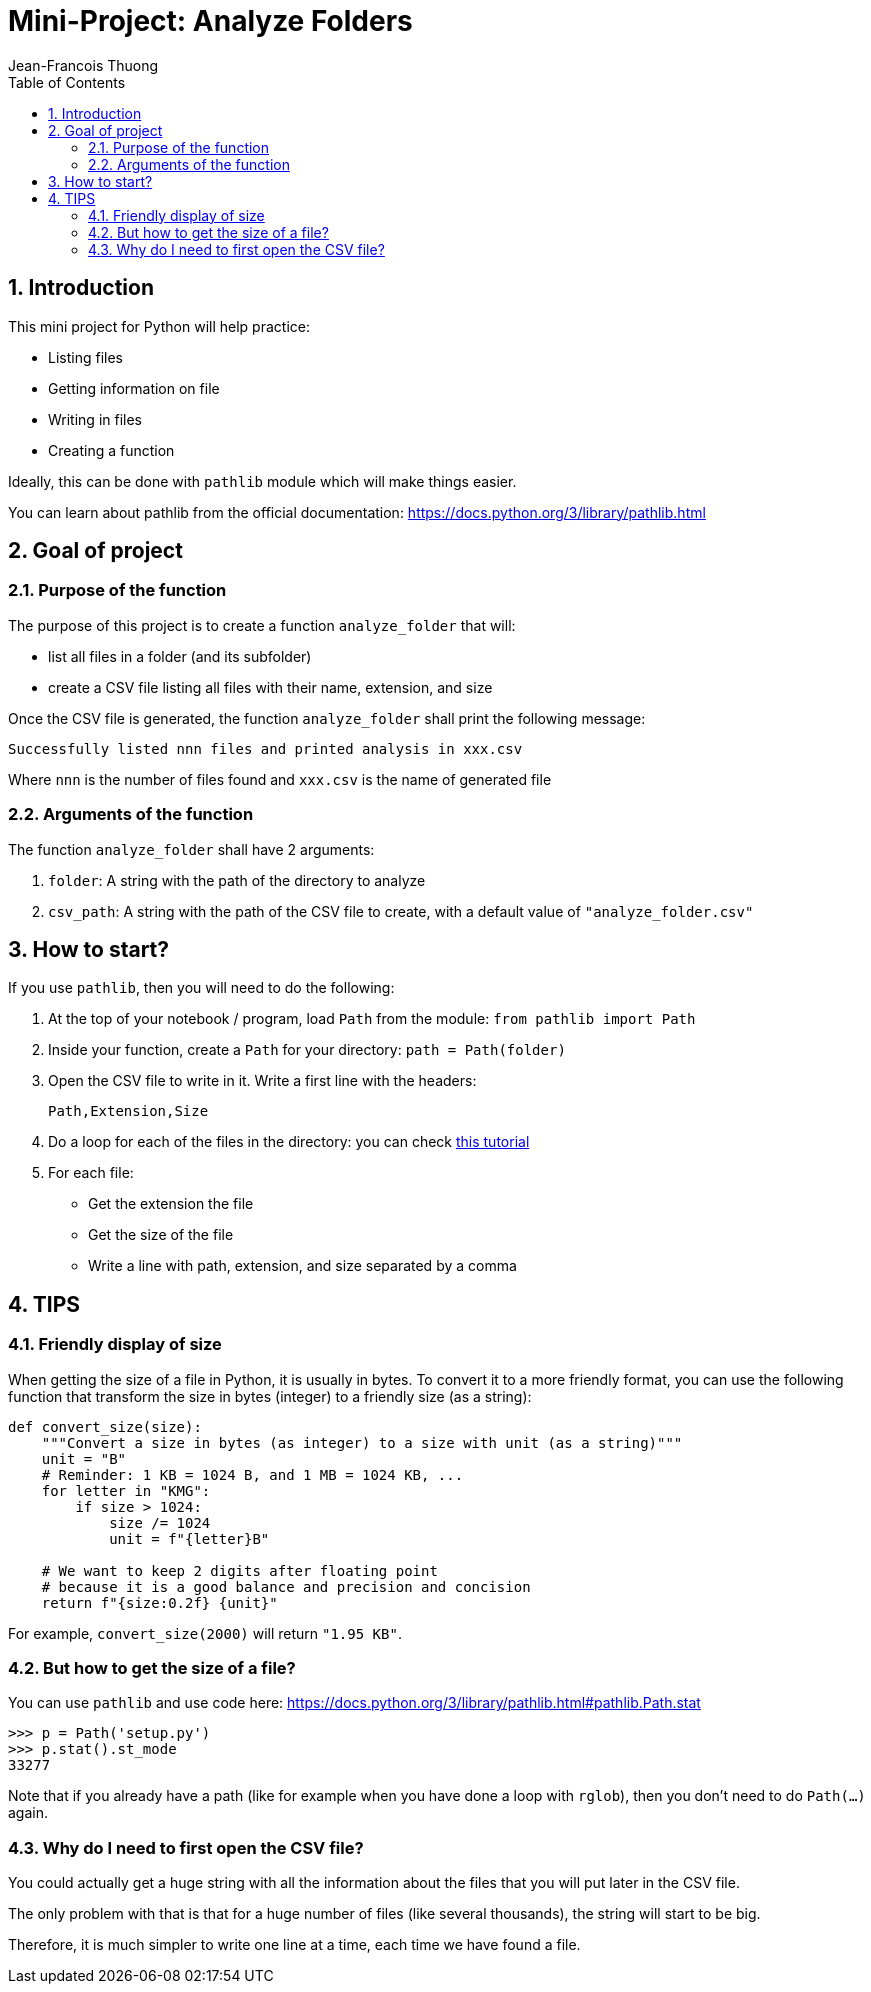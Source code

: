 = Mini-Project: Analyze Folders
Jean-Francois Thuong
:imagesdir: images
:source-language: python
:icons: font
:source-highlighter: pygments
:pygments-linenums-mode: inline
:pygments-style: manni
:title-slide-background-image: 70s.jpg
:title-slide-transition: zoom
:title-slide-transition-speed: fast
:sectnums:
:toc: left

:function: analyze_folder

== Introduction

This mini project for Python will help practice:

* Listing files
* Getting information on file
* Writing in files
* Creating a function

Ideally, this can be done with `pathlib` module which will make things easier.

You can learn about pathlib from the official documentation:
https://docs.python.org/3/library/pathlib.html

== Goal of project

=== Purpose of the function

The purpose of this project is to create a function `{function}` that will:

* list all files in a folder (and its subfolder)
* create a CSV file listing all files with their name, extension, and size


Once the CSV file is generated, the function `{function}` shall print the following message:

    Successfully listed nnn files and printed analysis in xxx.csv

Where `nnn` is the number of files found and `xxx.csv` is the name of generated file

=== Arguments of the function

The function `{function}` shall have 2 arguments:

1. `folder`: A string with the path of the directory to analyze
2. `csv_path`: A string with the path of the CSV file to create, with a default value of `"analyze_folder.csv"`


== How to start?

If you use `pathlib`, then you will need to do the following:

1. At the top of your notebook / program, load `Path` from the module: `from pathlib import Path`

2. Inside your function, create a `Path` for your directory: `path = Path(folder)`

3. Open the CSV file to write in it. Write a first line with the headers: +
+
    Path,Extension,Size

4. Do a loop for each of the files in the directory: you can check https://realpython.com/python-pathlib/#display-a-directory-tree[this tutorial]

5. For each file:
  * Get the extension the file
  * Get the size of the file
  * Write a line with path, extension, and size separated by a comma


== TIPS

=== Friendly display of size

When getting the size of a file in Python, it is usually in bytes.
To convert it to a more friendly format, you can use the following function that transform the size in bytes (integer) to a friendly size (as a string):

```
def convert_size(size):
    """Convert a size in bytes (as integer) to a size with unit (as a string)"""
    unit = "B"
    # Reminder: 1 KB = 1024 B, and 1 MB = 1024 KB, ...
    for letter in "KMG":
        if size > 1024:
            size /= 1024
            unit = f"{letter}B"

    # We want to keep 2 digits after floating point
    # because it is a good balance and precision and concision
    return f"{size:0.2f} {unit}"
```

For example, `convert_size(2000)` will return `"1.95 KB"`.

=== But how to get the size of a file?

You can use `pathlib` and use code here:
https://docs.python.org/3/library/pathlib.html#pathlib.Path.stat

```
>>> p = Path('setup.py')
>>> p.stat().st_mode
33277
```

Note that if you already have a path (like for example when you have done a loop with `rglob`), then you don't need to do `Path(...)` again.

=== Why do I need to first open the CSV file?

You could actually get a huge string with all the information about the files that you will put later in the CSV file.

The only problem with that is that for a huge number of files (like several thousands), the string will start to be big.

Therefore, it is much simpler to write one line at a time, each time we have found a file.
